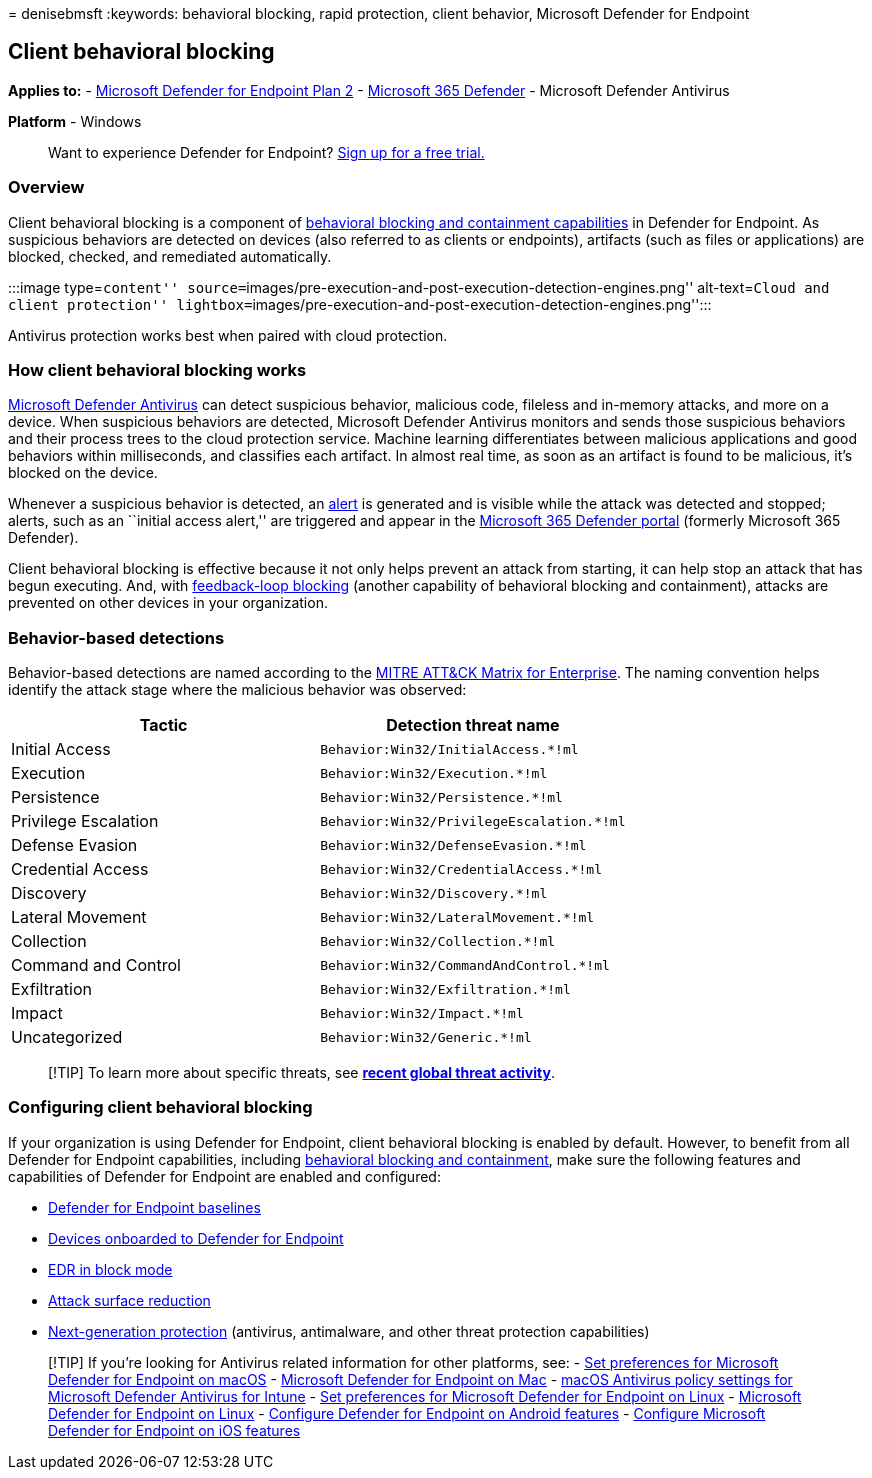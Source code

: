 = 
denisebmsft
:keywords: behavioral blocking, rapid protection, client behavior,
Microsoft Defender for Endpoint

== Client behavioral blocking

*Applies to:* -
https://go.microsoft.com/fwlink/p/?linkid=2154037[Microsoft Defender for
Endpoint Plan 2] -
https://go.microsoft.com/fwlink/?linkid=2118804[Microsoft 365 Defender]
- Microsoft Defender Antivirus

*Platform* - Windows

____
Want to experience Defender for Endpoint?
https://signup.microsoft.com/create-account/signup?products=7f379fee-c4f9-4278-b0a1-e4c8c2fcdf7e&ru=https://aka.ms/MDEp2OpenTrial?ocid=docs-wdatp-assignaccess-abovefoldlink[Sign
up for a free trial.]
____

=== Overview

Client behavioral blocking is a component of
link:behavioral-blocking-containment.md[behavioral blocking and
containment capabilities] in Defender for Endpoint. As suspicious
behaviors are detected on devices (also referred to as clients or
endpoints), artifacts (such as files or applications) are blocked,
checked, and remediated automatically.

:::image type=``content''
source=``images/pre-execution-and-post-execution-detection-engines.png''
alt-text=``Cloud and client protection''
lightbox=``images/pre-execution-and-post-execution-detection-engines.png'':::

Antivirus protection works best when paired with cloud protection.

=== How client behavioral blocking works

link:microsoft-defender-antivirus-in-windows-10.md[Microsoft Defender
Antivirus] can detect suspicious behavior, malicious code, fileless and
in-memory attacks, and more on a device. When suspicious behaviors are
detected, Microsoft Defender Antivirus monitors and sends those
suspicious behaviors and their process trees to the cloud protection
service. Machine learning differentiates between malicious applications
and good behaviors within milliseconds, and classifies each artifact. In
almost real time, as soon as an artifact is found to be malicious, it’s
blocked on the device.

Whenever a suspicious behavior is detected, an
link:alerts-queue.md[alert] is generated and is visible while the attack
was detected and stopped; alerts, such as an ``initial access alert,''
are triggered and appear in the
link:/microsoft-365/security/defender/microsoft-365-defender[Microsoft
365 Defender portal] (formerly Microsoft 365 Defender).

Client behavioral blocking is effective because it not only helps
prevent an attack from starting, it can help stop an attack that has
begun executing. And, with link:feedback-loop-blocking.md[feedback-loop
blocking] (another capability of behavioral blocking and containment),
attacks are prevented on other devices in your organization.

=== Behavior-based detections

Behavior-based detections are named according to the
https://attack.mitre.org/matrices/enterprise[MITRE ATT&CK Matrix for
Enterprise]. The naming convention helps identify the attack stage where
the malicious behavior was observed:

[cols=",",options="header",]
|===
|Tactic |Detection threat name
|Initial Access |`Behavior:Win32/InitialAccess.*!ml`
|Execution |`Behavior:Win32/Execution.*!ml`
|Persistence |`Behavior:Win32/Persistence.*!ml`
|Privilege Escalation |`Behavior:Win32/PrivilegeEscalation.*!ml`
|Defense Evasion |`Behavior:Win32/DefenseEvasion.*!ml`
|Credential Access |`Behavior:Win32/CredentialAccess.*!ml`
|Discovery |`Behavior:Win32/Discovery.*!ml`
|Lateral Movement |`Behavior:Win32/LateralMovement.*!ml`
|Collection |`Behavior:Win32/Collection.*!ml`
|Command and Control |`Behavior:Win32/CommandAndControl.*!ml`
|Exfiltration |`Behavior:Win32/Exfiltration.*!ml`
|Impact |`Behavior:Win32/Impact.*!ml`
|Uncategorized |`Behavior:Win32/Generic.*!ml`
|===

____
[!TIP] To learn more about specific threats, see
*https://www.microsoft.com/wdsi/threats[recent global threat activity]*.
____

=== Configuring client behavioral blocking

If your organization is using Defender for Endpoint, client behavioral
blocking is enabled by default. However, to benefit from all Defender
for Endpoint capabilities, including
link:behavioral-blocking-containment.md[behavioral blocking and
containment], make sure the following features and capabilities of
Defender for Endpoint are enabled and configured:

* link:configure-machines-security-baseline.md[Defender for Endpoint
baselines]
* link:onboard-configure.md[Devices onboarded to Defender for Endpoint]
* link:edr-in-block-mode.md[EDR in block mode]
* link:attack-surface-reduction.md[Attack surface reduction]
* link:configure-microsoft-defender-antivirus-features.md[Next-generation
protection] (antivirus, antimalware, and other threat protection
capabilities)

____
{empty}[!TIP] If you’re looking for Antivirus related information for
other platforms, see: - link:mac-preferences.md[Set preferences for
Microsoft Defender for Endpoint on macOS] -
link:microsoft-defender-endpoint-mac.md[Microsoft Defender for Endpoint
on Mac] -
link:/mem/intune/protect/antivirus-microsoft-defender-settings-macos[macOS
Antivirus policy settings for Microsoft Defender Antivirus for Intune] -
link:linux-preferences.md[Set preferences for Microsoft Defender for
Endpoint on Linux] - link:microsoft-defender-endpoint-linux.md[Microsoft
Defender for Endpoint on Linux] - link:android-configure.md[Configure
Defender for Endpoint on Android features] -
link:ios-configure-features.md[Configure Microsoft Defender for Endpoint
on iOS features]
____
